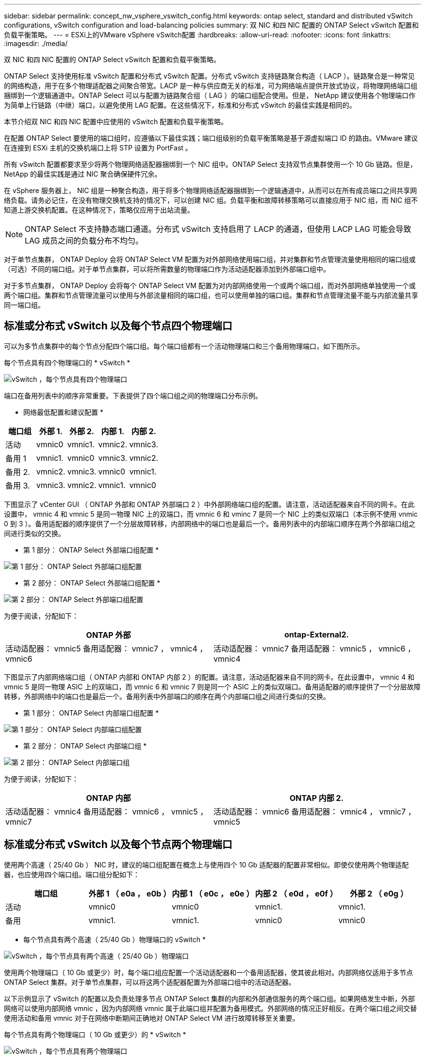 ---
sidebar: sidebar 
permalink: concept_nw_vsphere_vswitch_config.html 
keywords: ontap select, standard and distributed vSwitch configurations, vSwitch configuration and load-balancing policies 
summary: 双 NIC 和四 NIC 配置的 ONTAP Select vSwitch 配置和负载平衡策略。 
---
= ESXi上的VMware vSphere vSwitch配置
:hardbreaks:
:allow-uri-read: 
:nofooter: 
:icons: font
:linkattrs: 
:imagesdir: ./media/


[role="lead"]
双 NIC 和四 NIC 配置的 ONTAP Select vSwitch 配置和负载平衡策略。

ONTAP Select 支持使用标准 vSwitch 配置和分布式 vSwitch 配置。分布式 vSwitch 支持链路聚合构造（ LACP ）。链路聚合是一种常见的网络构造，用于在多个物理适配器之间聚合带宽。LACP 是一种与供应商无关的标准，可为网络端点提供开放式协议，将物理网络端口组捆绑到一个逻辑通道中。ONTAP Select 可以与配置为链路聚合组（ LAG ）的端口组配合使用。但是， NetApp 建议使用各个物理端口作为简单上行链路（中继）端口，以避免使用 LAG 配置。在这些情况下，标准和分布式 vSwitch 的最佳实践是相同的。

本节介绍双 NIC 和四 NIC 配置中应使用的 vSwitch 配置和负载平衡策略。

在配置 ONTAP Select 要使用的端口组时，应遵循以下最佳实践；端口组级别的负载平衡策略是基于源虚拟端口 ID 的路由。VMware 建议在连接到 ESXi 主机的交换机端口上将 STP 设置为 PortFast 。

所有 vSwitch 配置都要求至少将两个物理网络适配器捆绑到一个 NIC 组中。ONTAP Select 支持双节点集群使用一个 10 Gb 链路。但是， NetApp 的最佳实践是通过 NIC 聚合确保硬件冗余。

在 vSphere 服务器上， NIC 组是一种聚合构造，用于将多个物理网络适配器捆绑到一个逻辑通道中，从而可以在所有成员端口之间共享网络负载。请务必记住，在没有物理交换机支持的情况下，可以创建 NIC 组。负载平衡和故障转移策略可以直接应用于 NIC 组，而 NIC 组不知道上游交换机配置。在这种情况下，策略仅应用于出站流量。


NOTE: ONTAP Select 不支持静态端口通道。分布式 vSwitch 支持启用了 LACP 的通道，但使用 LACP LAG 可能会导致 LAG 成员之间的负载分布不均匀。

对于单节点集群， ONTAP Deploy 会将 ONTAP Select VM 配置为对外部网络使用端口组，并对集群和节点管理流量使用相同的端口组或（可选）不同的端口组。对于单节点集群，可以将所需数量的物理端口作为活动适配器添加到外部端口组中。

对于多节点集群， ONTAP Deploy 会将每个 ONTAP Select VM 配置为对内部网络使用一个或两个端口组，而对外部网络单独使用一个或两个端口组。集群和节点管理流量可以使用与外部流量相同的端口组，也可以使用单独的端口组。集群和节点管理流量不能与内部流量共享同一端口组。



== 标准或分布式 vSwitch 以及每个节点四个物理端口

可以为多节点集群中的每个节点分配四个端口组。每个端口组都有一个活动物理端口和三个备用物理端口，如下图所示。

每个节点具有四个物理端口的 * vSwitch *

image:DDN_08.jpg["vSwitch ，每个节点具有四个物理端口"]

端口在备用列表中的顺序非常重要。下表提供了四个端口组之间的物理端口分布示例。

* 网络最低配置和建议配置 *

[cols="5*"]
|===
| 端口组 | 外部 1. | 外部 2. | 内部 1. | 内部 2. 


| 活动 | vmnic0 | vmnic1. | vmnic2. | vmnic3. 


| 备用 1 | vmnic1. | vmnic0 | vmnic3. | vmnic2. 


| 备用 2. | vmnic2. | vmnic3. | vmnic0 | vmnic1. 


| 备用 3. | vmnic3. | vmnic2. | vmnic1. | vmnic0 
|===
下图显示了 vCenter GUI （ ONTAP 外部和 ONTAP 外部端口 2 ）中外部网络端口组的配置。请注意，活动适配器来自不同的网卡。在此设置中， vmnic 4 和 vmnic 5 是同一物理 NIC 上的双端口，而 vmnic 6 和 vminc 7 是同一个 NIC 上的类似双端口（本示例不使用 vnmic 0 到 3 ）。备用适配器的顺序提供了一个分层故障转移，内部网络中的端口也是最后一个。备用列表中的内部端口顺序在两个外部端口组之间进行类似的交换。

* 第 1 部分： ONTAP Select 外部端口组配置 *

image:DDN_09.jpg["第 1 部分： ONTAP Select 外部端口组配置"]

* 第 2 部分： ONTAP Select 外部端口组配置 *

image:DDN_10.jpg["第 2 部分： ONTAP Select 外部端口组配置"]

为便于阅读，分配如下：

[cols="2*"]
|===
| ONTAP 外部 | ontap-External2. 


| 活动适配器： vmnic5 备用适配器： vmnic7 ， vmnic4 ， vmnic6 | 活动适配器： vmnic7 备用适配器： vmnic5 ， vmnic6 ， vmnic4 
|===
下图显示了内部网络端口组（ ONTAP 内部和 ONTAP 内部 2 ）的配置。请注意，活动适配器来自不同的网卡。在此设置中， vmnic 4 和 vmnic 5 是同一物理 ASIC 上的双端口，而 vmnic 6 和 vmnic 7 则是同一个 ASIC 上的类似双端口。备用适配器的顺序提供了一个分层故障转移，外部网络中的端口也是最后一个。备用列表中外部端口的顺序在两个内部端口组之间进行类似的交换。

* 第 1 部分： ONTAP Select 内部端口组配置 *

image:DDN_11.jpg["第 1 部分： ONTAP Select 内部端口组配置"]

* 第 2 部分： ONTAP Select 内部端口组 *

image:DDN_12.jpg["第 2 部分： ONTAP Select 内部端口组"]

为便于阅读，分配如下：

[cols="2*"]
|===
| ONTAP 内部 | ONTAP 内部 2. 


| 活动适配器： vmnic4 备用适配器： vmnic6 ， vmnic5 ， vmnic7 | 活动适配器： vmnic6 备用适配器： vmnic4 ， vmnic7 ， vmnic5 
|===


== 标准或分布式 vSwitch 以及每个节点两个物理端口

使用两个高速（ 25/40 Gb ） NIC 时，建议的端口组配置在概念上与使用四个 10 Gb 适配器的配置非常相似。即使仅使用两个物理适配器，也应使用四个端口组。端口组分配如下：

[cols="5*"]
|===
| 端口组 | 外部 1 （ e0a ， e0b ） | 内部 1 （ e0c ， e0e ） | 内部 2 （ e0d ， e0f ） | 外部 2 （ e0g ） 


| 活动 | vmnic0 | vmnic0 | vmnic1. | vmnic1. 


| 备用 | vmnic1. | vmnic1. | vmnic0 | vmnic0 
|===
* 每个节点具有两个高速（ 25/40 Gb ）物理端口的 vSwitch *

image:DDN_17.jpg["vSwitch ，每个节点具有两个高速（ 25/40 Gb ）物理端口"]

使用两个物理端口（ 10 Gb 或更少）时，每个端口组应配置一个活动适配器和一个备用适配器，使其彼此相对。内部网络仅适用于多节点 ONTAP Select 集群。对于单节点集群，可以将这两个适配器配置为外部端口组中的活动适配器。

以下示例显示了 vSwitch 的配置以及负责处理多节点 ONTAP Select 集群的内部和外部通信服务的两个端口组。如果网络发生中断，外部网络可以使用内部网络 vmnic ，因为内部网络 vmnic 属于此端口组并配置为备用模式。外部网络的情况正好相反。在两个端口组之间交替使用活动和备用 vmnic 对于在网络中断期间正确地对 ONTAP Select VM 进行故障转移至关重要。

每个节点具有两个物理端口（ 10 Gb 或更少）的 * vSwitch *

image:DDN_13.jpg["vSwitch ，每个节点具有两个物理端口"]



== 采用 LACP 的分布式 vSwitch

在配置中使用分布式 vSwitch 时，可以使用 LACP （尽管这不是最佳实践）来简化网络配置。唯一受支持的 LACP 配置要求所有 vmnic 都位于一个 LAG 中。上行链路物理交换机在通道中的所有端口上必须支持介于 7 ， 500 到 9 ， 000 之间的 MTU 大小。内部和外部 ONTAP Select 网络应在端口组级别隔离。内部网络应使用不可路由（隔离）的 VLAN 。外部网络可以使用 VST ， EST 或 VGT 。

以下示例显示了使用 LACP 的分布式 vSwitch 配置。

使用 LACP* 时的 * LAG 属性

image:DDN_14.jpg["使用 LACP 时的滞后属性"]

* 使用已启用 LACP 的分布式 vSwitch 的外部端口组配置 *

image:DDN_15.jpg["使用启用了 LACP 的分布式 vSwitch 的外部端口组配置"]

* 使用启用了 LACP 的分布式 vSwitch 的内部端口组配置 *

image:DDN_16.jpg["使用启用了 LACP 的分布式 vSwitch 的内部端口组配置"]


NOTE: LACP 要求您将上游交换机端口配置为端口通道。在分布式 vSwitch 上启用此功能之前，请确保已正确配置启用了 LACP 的端口通道。

